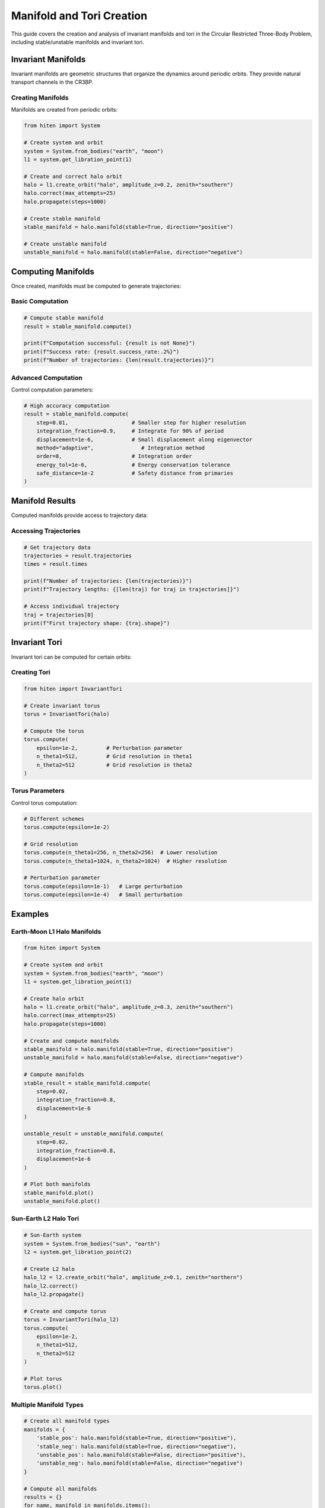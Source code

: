 Manifold and Tori Creation
===========================

This guide covers the creation and analysis of invariant manifolds and tori in the Circular Restricted Three-Body Problem, including stable/unstable manifolds and invariant tori.

Invariant Manifolds
-------------------

Invariant manifolds are geometric structures that organize the dynamics around periodic orbits. They provide natural transport channels in the CR3BP.

Creating Manifolds
~~~~~~~~~~~~~~~~~~

Manifolds are created from periodic orbits:

.. code-block:: python

   from hiten import System
   
   # Create system and orbit
   system = System.from_bodies("earth", "moon")
   l1 = system.get_libration_point(1)
   
   # Create and correct halo orbit
   halo = l1.create_orbit("halo", amplitude_z=0.2, zenith="southern")
   halo.correct(max_attempts=25)
   halo.propagate(steps=1000)
   
   # Create stable manifold
   stable_manifold = halo.manifold(stable=True, direction="positive")
   
   # Create unstable manifold
   unstable_manifold = halo.manifold(stable=False, direction="negative")

Computing Manifolds
-------------------

Once created, manifolds must be computed to generate trajectories:

Basic Computation
~~~~~~~~~~~~~~~~~

.. code-block:: python

   # Compute stable manifold
   result = stable_manifold.compute()
   
   print(f"Computation successful: {result is not None}")
   print(f"Success rate: {result.success_rate:.2%}")
   print(f"Number of trajectories: {len(result.trajectories)}")

Advanced Computation
~~~~~~~~~~~~~~~~~~~~

Control computation parameters:

.. code-block:: python

   # High accuracy computation
   result = stable_manifold.compute(
       step=0.01,                    # Smaller step for higher resolution
       integration_fraction=0.9,     # Integrate for 90% of period
       displacement=1e-6,            # Small displacement along eigenvector
       method="adaptive",               # Integration method
       order=8,                      # Integration order
       energy_tol=1e-6,              # Energy conservation tolerance
       safe_distance=1e-2            # Safety distance from primaries
   )

Manifold Results
----------------

Computed manifolds provide access to trajectory data:

Accessing Trajectories
~~~~~~~~~~~~~~~~~~~~~~

.. code-block:: python

   # Get trajectory data
   trajectories = result.trajectories
   times = result.times

   print(f"Number of trajectories: {len(trajectories)}")
   print(f"Trajectory lengths: {[len(traj) for traj in trajectories]}")
   
   # Access individual trajectory
   traj = trajectories[0]
   print(f"First trajectory shape: {traj.shape}")

Invariant Tori
--------------

Invariant tori can be computed for certain orbits:

Creating Tori
~~~~~~~~~~~~~

.. code-block:: python

   from hiten import InvariantTori
   
   # Create invariant torus
   torus = InvariantTori(halo)
   
   # Compute the torus
   torus.compute(
       epsilon=1e-2,         # Perturbation parameter
       n_theta1=512,         # Grid resolution in theta1
       n_theta2=512          # Grid resolution in theta2
   )

Torus Parameters
~~~~~~~~~~~~~~~~

Control torus computation:

.. code-block:: python

   # Different schemes
   torus.compute(epsilon=1e-2)
   
   # Grid resolution
   torus.compute(n_theta1=256, n_theta2=256)  # Lower resolution
   torus.compute(n_theta1=1024, n_theta2=1024)  # Higher resolution
   
   # Perturbation parameter
   torus.compute(epsilon=1e-1)   # Large perturbation
   torus.compute(epsilon=1e-4)   # Small perturbation

Examples
--------

Earth-Moon L1 Halo Manifolds
~~~~~~~~~~~~~~~~~~~~~~~~~~~~

.. code-block:: python

   from hiten import System
   
   # Create system and orbit
   system = System.from_bodies("earth", "moon")
   l1 = system.get_libration_point(1)
   
   # Create halo orbit
   halo = l1.create_orbit("halo", amplitude_z=0.3, zenith="southern")
   halo.correct(max_attempts=25)
   halo.propagate(steps=1000)
   
   # Create and compute manifolds
   stable_manifold = halo.manifold(stable=True, direction="positive")
   unstable_manifold = halo.manifold(stable=False, direction="negative")
   
   # Compute manifolds
   stable_result = stable_manifold.compute(
       step=0.02,
       integration_fraction=0.8,
       displacement=1e-6
   )
   
   unstable_result = unstable_manifold.compute(
       step=0.02,
       integration_fraction=0.8,
       displacement=1e-6
   )
   
   # Plot both manifolds
   stable_manifold.plot()
   unstable_manifold.plot()

Sun-Earth L2 Halo Tori
~~~~~~~~~~~~~~~~~~~~~~

.. code-block:: python

   # Sun-Earth system
   system = System.from_bodies("sun", "earth")
   l2 = system.get_libration_point(2)
   
   # Create L2 halo
   halo_l2 = l2.create_orbit("halo", amplitude_z=0.1, zenith="northern")
   halo_l2.correct()
   halo_l2.propagate()
   
   # Create and compute torus
   torus = InvariantTori(halo_l2)
   torus.compute(
       epsilon=1e-2,
       n_theta1=512,
       n_theta2=512
   )
   
   # Plot torus
   torus.plot()

Multiple Manifold Types
~~~~~~~~~~~~~~~~~~~~~~~

.. code-block:: python

   # Create all manifold types
   manifolds = {
       'stable_pos': halo.manifold(stable=True, direction="positive"),
       'stable_neg': halo.manifold(stable=True, direction="negative"),
       'unstable_pos': halo.manifold(stable=False, direction="positive"),
       'unstable_neg': halo.manifold(stable=False, direction="negative")
   }
   
   # Compute all manifolds
   results = {}
   for name, manifold in manifolds.items():
       results[name] = manifold.compute(
           step=0.05,
           integration_fraction=0.75
       )
       print(f"{name}: {results[name].success_rate:.2%} success rate")

Next Steps
----------

Once you understand manifolds and tori, you can:

- Analyze Poincare sections (see :doc:`guide_06_poincare`)
- Find heteroclinic connections (see :doc:`guide_06_poincare`)
- Use center manifold methods (see :doc:`guide_07_center_manifold`)

For advanced manifold analysis, see :doc:`guide_16_connections`.
